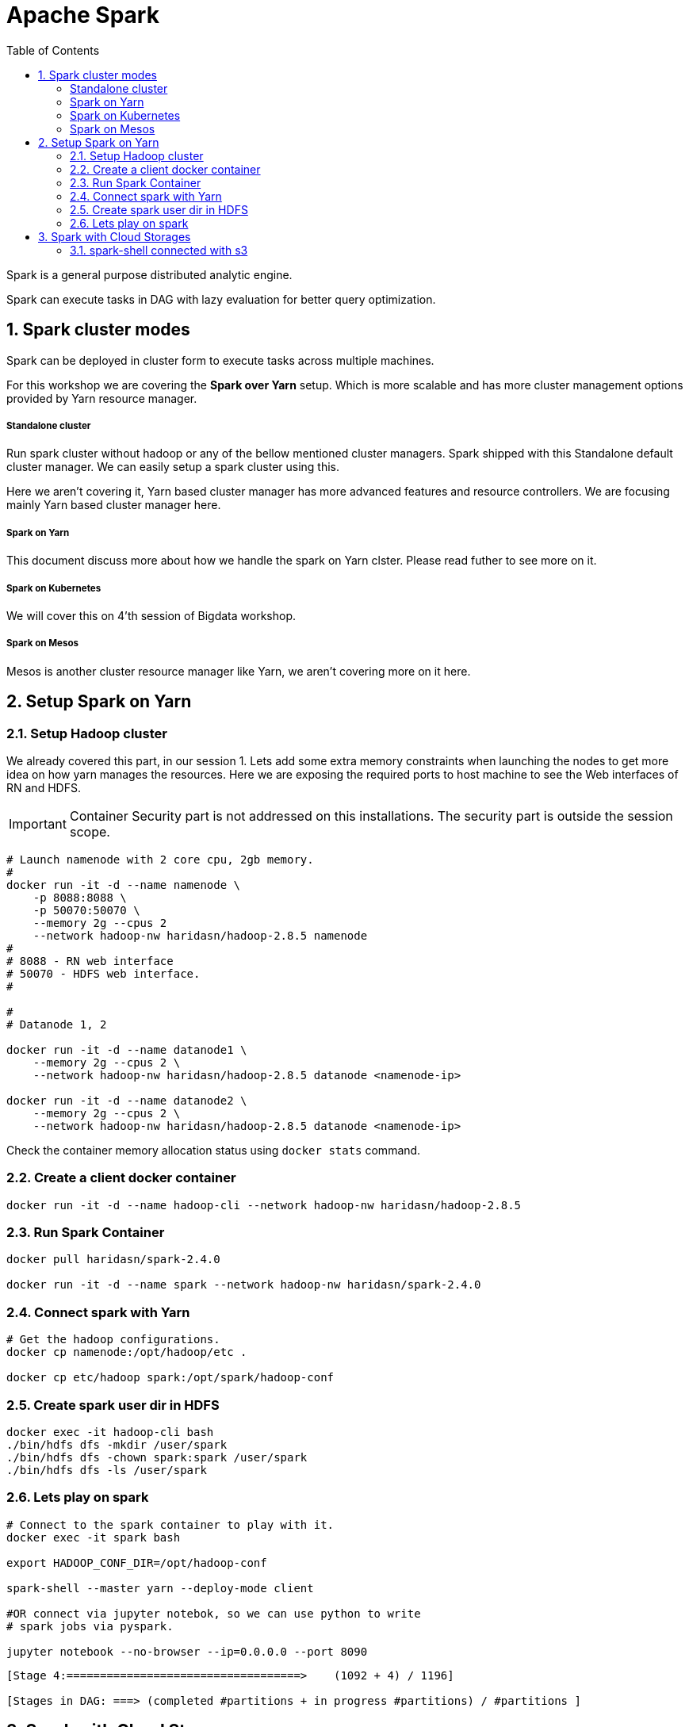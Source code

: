 :toc:
:numbered:


= Apache Spark

Spark is a general purpose distributed analytic engine.

Spark can execute tasks in DAG with lazy evaluation for better query
optimization.


== Spark cluster modes

Spark can be deployed in cluster form to execute tasks across multiple machines. 

For this workshop we are covering the *Spark over Yarn* setup. Which
is more scalable and has more cluster management options provided
by Yarn resource manager.

===== Standalone cluster
Run spark cluster without hadoop or any of the bellow mentioned
cluster managers. Spark shipped with this Standalone default
cluster manager. We can easily setup a spark cluster using this.

Here we aren't covering it, Yarn based cluster manager has more
advanced features and resource controllers. We are focusing mainly
Yarn based cluster manager here.

===== Spark on Yarn
This document discuss more about how we handle the spark on Yarn
clster. Please read futher to see more on it.

===== Spark on Kubernetes
We will cover this on 4'th session of Bigdata workshop.

===== Spark on Mesos
Mesos is another cluster resource manager like Yarn, we aren't
covering more on it here.


== Setup Spark on Yarn


=== Setup Hadoop cluster

We already covered this part, in our session 1. Lets add some extra
memory constraints when launching the nodes to get more idea on how
yarn manages the resources. Here we are exposing the required ports
to host machine to see the Web interfaces of RN and HDFS.

IMPORTANT: Container Security part is not addressed on this installations. The security part is outside the session scope.

```bash

# Launch namenode with 2 core cpu, 2gb memory.
#
docker run -it -d --name namenode \
    -p 8088:8088 \
    -p 50070:50070 \
    --memory 2g --cpus 2
    --network hadoop-nw haridasn/hadoop-2.8.5 namenode
#
# 8088 - RN web interface
# 50070 - HDFS web interface.
#

#
# Datanode 1, 2

docker run -it -d --name datanode1 \
    --memory 2g --cpus 2 \
    --network hadoop-nw haridasn/hadoop-2.8.5 datanode <namenode-ip>

docker run -it -d --name datanode2 \
    --memory 2g --cpus 2 \
    --network hadoop-nw haridasn/hadoop-2.8.5 datanode <namenode-ip>

```

Check the container memory allocation status using `docker stats` command.

=== Create a client docker container

```bash
docker run -it -d --name hadoop-cli --network hadoop-nw haridasn/hadoop-2.8.5
```

=== Run Spark Container

```bash
docker pull haridasn/spark-2.4.0

docker run -it -d --name spark --network hadoop-nw haridasn/spark-2.4.0
```


=== Connect spark with Yarn

```bash

# Get the hadoop configurations.
docker cp namenode:/opt/hadoop/etc .

docker cp etc/hadoop spark:/opt/spark/hadoop-conf
```

=== Create spark user dir in HDFS

```
docker exec -it hadoop-cli bash
./bin/hdfs dfs -mkdir /user/spark
./bin/hdfs dfs -chown spark:spark /user/spark
./bin/hdfs dfs -ls /user/spark
```

=== Lets play on spark

```
# Connect to the spark container to play with it.
docker exec -it spark bash

export HADOOP_CONF_DIR=/opt/hadoop-conf

spark-shell --master yarn --deploy-mode client

#OR connect via jupyter notebok, so we can use python to write
# spark jobs via pyspark.

jupyter notebook --no-browser --ip=0.0.0.0 --port 8090
```



```
[Stage 4:===================================>    (1092 + 4) / 1196]

[Stages in DAG: ===> (completed #partitions + in progress #partitions) / #partitions ]
```


== Spark with Cloud Storages

=== spark-shell connected with s3

Spark version: `2.4.0`, Hadoop version works from 2.7+, ensure the
loaded packages and jars doesn't have different versions on the 


```bash

export AWS_ACCESS_KEY=
export AWS_SECRET_KEY=

./bin/spark-shell --packages=org.apache.hadoop:hadoop-aws:1.7.3 \


spark> import com.amazonaws.auth._
spark> val envReader = new EnvironmentVariableCredentialsProvider()
scala> spark.sparkContext.hadoopConfiguration.set("fs.s3a.impl", "org.apache.hadoop.fs.s3a.S3AFileSystem")
scala> spark.sparkContext.hadoopConfiguration.set("fs.s3a.access.key", envReader.getCredentials().getAWSAccessKeyId)
scala> spark.sparkContext.hadoopConfiguration.set("fs.s3a.secret.key", envReader.getCredentials().getAWSSecretKey)

```
